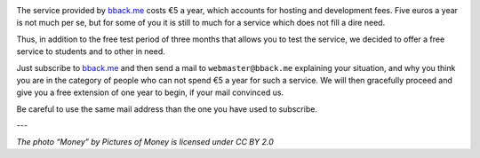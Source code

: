 .. title: bback.me gets free for students…
.. slug: bbackme-gets-free-for-students
.. date: 2017-03-12 10:18:43 UTC+01:00
.. tags: 
.. category: 
.. author: matclab
.. link: https://bback.me
.. description: bback.me subscription becomes free for student and people that cannot afford it.
.. previewimage: /images/money.jpg
.. type: text


.. image:: /images/money.jpg
     :class: "pull-right"
     :width: 200px
     :alt: “Money” by Pictures of Money is licensed under CC BY 2.0 

.. class:: ad

   The service provided by `bback.me <https://bback.me>`_ costs €5 a year, which accounts for
   hosting and development fees. Five euros a year is not much per se, but for
   some of you it is still to much for a service which does not fill a dire need.

.. TEASER_END


Thus, in addition to the free test period of three months that allows you to
test the service, we decided to offer a free service to students and to other in need.

Just subscribe to `bback.me <https://bback.me>`_ and then send a mail to ``webmaster@bback.me``
explaining your situation, and why you think you are in the category of people
who can not spend €5 a year for such a service. We will then gracefully
proceed and give you a free extension of one year to begin, if your mail
convinced us.

Be careful to use the same mail address than the one you have used to subscribe.

---

*The photo “Money” by Pictures of Money is licensed under CC BY 2.0*
